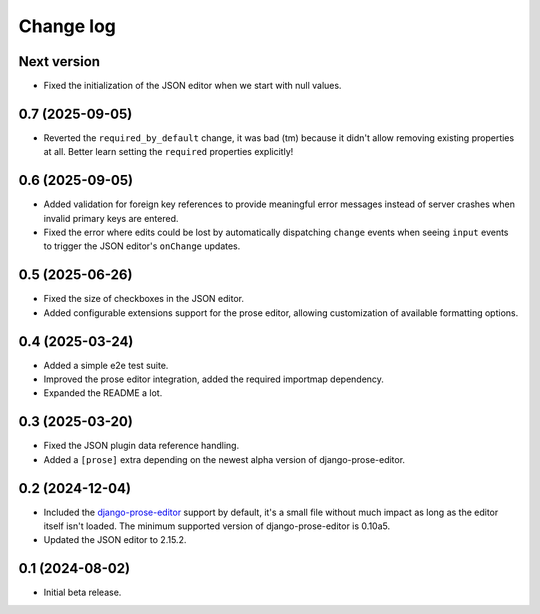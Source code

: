 Change log
==========

Next version
~~~~~~~~~~~~

- Fixed the initialization of the JSON editor when we start with null values.


0.7 (2025-09-05)
~~~~~~~~~~~~~~~~

- Reverted the ``required_by_default`` change, it was bad (tm) because it
  didn't allow removing existing properties at all. Better learn setting the
  ``required`` properties explicitly!


0.6 (2025-09-05)
~~~~~~~~~~~~~~~~

- Added validation for foreign key references to provide meaningful error
  messages instead of server crashes when invalid primary keys are entered.
- Fixed the error where edits could be lost by automatically dispatching
  ``change`` events when seeing ``input`` events to trigger the JSON editor's
  ``onChange`` updates.

0.5 (2025-06-26)
~~~~~~~~~~~~~~~~

- Fixed the size of checkboxes in the JSON editor.
- Added configurable extensions support for the prose editor, allowing
  customization of available formatting options.


0.4 (2025-03-24)
~~~~~~~~~~~~~~~~

- Added a simple e2e test suite.
- Improved the prose editor integration, added the required importmap
  dependency.
- Expanded the README a lot.


0.3 (2025-03-20)
~~~~~~~~~~~~~~~~

- Fixed the JSON plugin data reference handling.
- Added a ``[prose]`` extra depending on the newest alpha version of
  django-prose-editor.


0.2 (2024-12-04)
~~~~~~~~~~~~~~~~

- Included the `django-prose-editor
  <https://django-prose-editor.readthedocs.io/>`__ support by default, it's a
  small file without much impact as long as the editor itself isn't loaded. The
  minimum supported version of django-prose-editor is 0.10a5.
- Updated the JSON editor to 2.15.2.


0.1 (2024-08-02)
~~~~~~~~~~~~~~~~

- Initial beta release.
